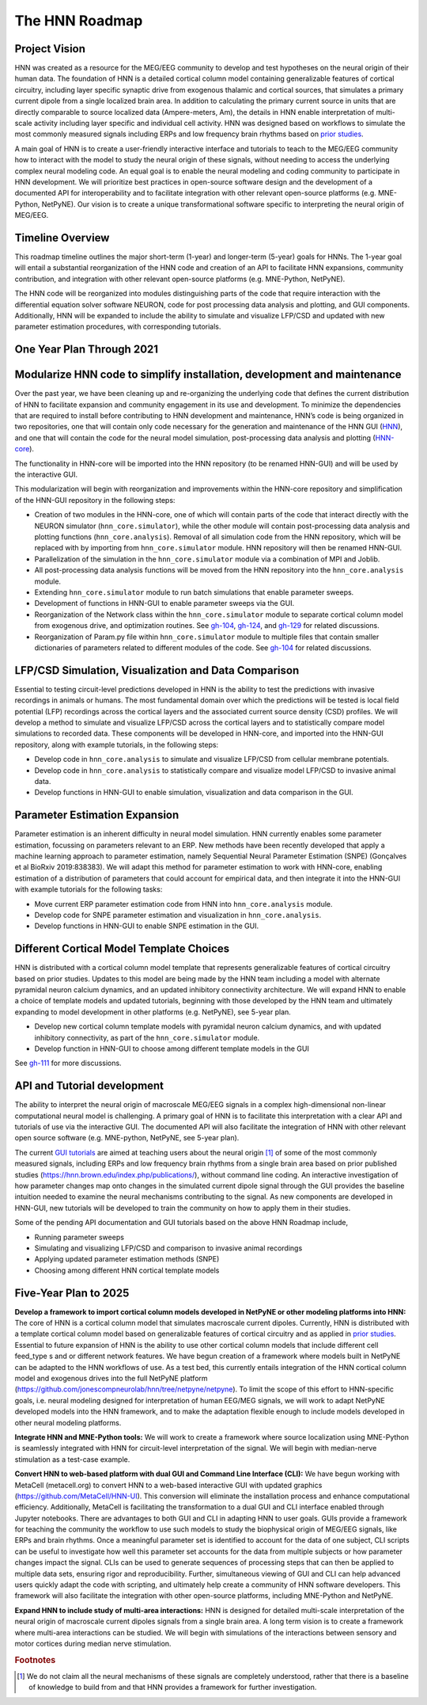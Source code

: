 The HNN Roadmap
===============

Project Vision
--------------
HNN was created as a resource for the MEG/EEG community to develop and
test hypotheses on the neural origin of their human data. The foundation of
HNN is a detailed cortical column model containing generalizable features of
cortical circuitry, including layer specific synaptic drive from exogenous thalamic
and cortical sources, that simulates a primary current dipole from a single
localized brain area. In addition to calculating the primary current source in
units that are directly comparable to source localized data (Ampere-meters, Am), 
the details in
HNN enable interpretation of multi-scale activity including layer specific and
individual cell activity. HNN was designed based on workflows to simulate the most
commonly measured signals including ERPs and low frequency brain rhythms based on
`prior studies`_.

A main goal of HNN is to create a user-friendly interactive interface and
tutorials to teach to the MEG/EEG community how to interact with the model to
study the neural origin of  these signals, without needing to access the
underlying complex neural modeling code. An equal goal is to enable the neural
modeling and coding community to participate in HNN development. We will prioritize
best practices in open-source software design and the development of a documented API
for interoperability and to facilitate integration with other relevant open-source
platforms (e.g. MNE-Python, NetPyNE). Our vision is to create a unique
transformational software specific to interpreting the neural origin of MEG/EEG.

Timeline Overview
-----------------
This roadmap timeline outlines the major short-term (1-year) and longer-term (5-year)
goals for HNNs. The 1-year goal will entail a substantial reorganization of the
HNN code and creation of an API to facilitate HNN expansions, community contribution,
and integration with other relevant open-source platforms (e.g. MNE-Python, NetPyNE).

The HNN code will be reorganized into modules distinguishing parts of the code
that require interaction with the differential equation solver software NEURON,
code for post processing data analysis and plotting, and GUI components.
Additionally, HNN will be expanded to include the ability to simulate and
visualize LFP/CSD and updated with new parameter estimation procedures, with
corresponding tutorials.

One Year Plan Through 2021
--------------------------

Modularize HNN code to simplify installation, development and maintenance
-------------------------------------------------------------------------

Over the past year, we have been cleaning up and re-organizing the
underlying code that defines the current distribution of HNN to facilitate
expansion and community engagement in its use and development. To minimize the
dependencies that are required to install before contributing to HNN development
and maintenance, HNN’s code is being organized in two repositories, one that will
contain only code necessary for the generation and maintenance of the
HNN GUI (`HNN`_), and one that will
contain the code for the neural model simulation, post-processing data analysis
and plotting (`HNN-core`_).

The functionality in HNN-core will be imported into the HNN repository
(to be renamed HNN-GUI)  and will be used by the interactive GUI.

This modularization will begin with reorganization and improvements within
the HNN-core repository and simplification of the HNN-GUI repository in the 
following steps:

-   Creation of two modules in the HNN-core, one of which 
    will contain parts of the code that interact directly with the NEURON simulator 
    (``hnn_core.simulator``), while the other module will contain post-processing data 
    analysis and plotting functions (``hnn_core.analysis``). Removal of all 
    simulation code from the HNN repository, which will be replaced with by 
    importing from ``hnn_core.simulator`` module. HNN repository will then be 
    renamed HNN-GUI. 
-   Parallelization of the simulation in the ``hnn_core.simulator`` module via a
    combination of MPI and Joblib.
-   All post-processing data analysis functions will be moved from the HNN repository 
    into the ``hnn_core.analysis`` module.
-   Extending ``hnn_core.simulator`` module to run batch simulations that enable parameter
    sweeps.
-   Development of functions in HNN-GUI to enable parameter sweeps via the GUI. 
-   Reorganization of the Network class within the ``hnn_core.simulator`` module 
    to separate cortical column model from exogenous drive, and optimization routines.
    See `gh-104`_, `gh-124`_, and `gh-129`_ for related discussions.
-   Reorganization of Param.py file within ``hnn_core.simulator`` module to multiple files that 
    contain smaller dictionaries of parameters related to different modules of the code.
    See `gh-104`_ for related discussions.

LFP/CSD Simulation, Visualization and Data Comparison
-----------------------------------------------------

Essential to testing circuit-level predictions developed in HNN is the ability to 
test the predictions with invasive recordings in animals or humans.  The most fundamental 
domain over which the predictions will be tested is local field potential (LFP) recordings 
across the cortical layers and the associated current source density (CSD) profiles.  
We will develop a method to simulate and visualize LFP/CSD across the cortical layers 
and to statistically compare model simulations to recorded data. These components will 
be developed in HNN-core, and imported into the HNN-GUI repository, along with example 
tutorials, in the following steps:

- Develop code in ``hnn_core.analysis`` to simulate and visualize LFP/CSD from cellular 
  membrane potentials.
- Develop code in ``hnn_core.analysis`` to statistically compare and visualize model 
  LFP/CSD to invasive animal data.
- Develop functions in HNN-GUI to enable simulation, visualization and data comparison 
  in the GUI.

Parameter Estimation Expansion
------------------------------
Parameter estimation is an inherent difficulty in neural model simulation. 
HNN currently enables some parameter estimation, focussing on parameters relevant
to an ERP. New methods have been recently developed that apply a machine learning
approach to parameter estimation, namely Sequential Neural Parameter Estimation (SNPE)
(Gonçalves et al BioRxiv 2019:838383). We will adapt this method for parameter 
estimation to work with HNN-core, enabling estimation of a distribution of parameters
that could account for empirical data, and then integrate it into the HNN-GUI with 
example tutorials for the following tasks:

- Move current ERP parameter estimation code from HNN into ``hnn_core.analysis`` module.
- Develop code for SNPE parameter estimation and visualization in ``hnn_core.analysis``.
- Develop functions in HNN-GUI to enable SNPE estimation in the GUI.

Different Cortical Model Template Choices
-----------------------------------------
HNN is distributed with a cortical column model template that represents 
generalizable features of cortical circuitry based on prior studies. Updates to 
this model are being made by the HNN team including a model with alternate pyramidal
neuron calcium dynamics, and an updated inhibitory connectivity architecture. We will
expand HNN to enable a choice of template models and updated tutorials, beginning 
with those developed by the HNN team and ultimately expanding to model development
in other platforms (e.g. NetPyNE), see 5-year plan.

- Develop new cortical column template models with pyramidal neuron 
  calcium dynamics, and with updated inhibitory connectivity,
  as part of the  ``hnn_core.simulator`` module.
- Develop function in HNN-GUI to choose among different template models in the GUI

See `gh-111`_ for more discussions.

API and Tutorial development
----------------------------
The ability to interpret the neural origin of macroscale MEG/EEG signals in a 
complex high-dimensional non-linear computational neural model is challenging. 
A primary goal of HNN is to facilitate this interpretation with a clear API and 
tutorials of use via the interactive GUI. The documented API will also facilitate 
the integration of HNN with other relevant open source software (e.g. MNE-python, 
NetPyNE, see 5-year plan).

The current `GUI tutorials`_ are aimed at 
teaching users about the neural origin [#f1]_ of some of the most commonly measured signals, 
including ERPs and low frequency brain rhythms from a single brain area based on prior
published studies (https://hnn.brown.edu/index.php/publications/), without command 
line coding.  An interactive investigation of how parameter changes map onto 
changes in the simulated current dipole signal through the GUI provides the baseline intuition 
needed to examine the neural mechanisms contributing to the signal. As new 
components are developed in HNN-GUI, new tutorials will be developed to train 
the community on how to apply them in their studies.

Some of the pending API documentation and GUI tutorials based on the above  HNN Roadmap 
include,

- Running parameter sweeps
- Simulating and visualizing LFP/CSD and comparison to invasive animal recordings
- Applying updated parameter estimation methods (SNPE)
- Choosing among different HNN cortical template models

Five-Year Plan to 2025
----------------------

**Develop a framework to import cortical column models developed in NetPyNE or 
other modeling platforms into HNN:**  
The core of HNN is a cortical column model 
that simulates macroscale current dipoles. Currently, HNN is distributed with 
a template cortical column model based on generalizable features of cortical 
circuitry and as applied in `prior studies`_.
Essential to future expansion of HNN is the ability to use other cortical column 
models that include different cell  feed_type s and or different network features. 
We have begun creation of a framework where models built in NetPyNE can be adapted 
to the HNN workflows of use. As a test bed, this currently entails integration of 
the HNN cortical column model and exogenous drives into the full NetPyNE 
platform (https://github.com/jonescompneurolab/hnn/tree/netpyne/netpyne). 
To limit the scope of this effort to HNN-specific goals, i.e. neural modeling 
designed for interpretation of human EEG/MEG signals, we will work to adapt 
NetPyNE developed models into the HNN framework, and to make the adaptation 
flexible enough to include models developed in other neural modeling platforms.

**Integrate HNN and MNE-Python tools:** We will work to create a framework where 
source localization using MNE-Python is seamlessly integrated with HNN  for 
circuit-level interpretation of the signal. We will begin with median-nerve 
stimulation as a test-case example.

**Convert HNN to web-based platform with dual GUI and Command Line Interface (CLI):**
We have begun working with MetaCell (metacell.org) to convert HNN to a web-based 
interactive GUI with updated graphics (https://github.com/MetaCell/HNN-UI). 
This conversion will eliminate the installation process and enhance computational 
efficiency.  Additionally, MetaCell is facilitating the transformation to a dual 
GUI and CLI interface enabled through Jupyter notebooks. There are advantages to 
both GUI and CLI in adapting HNN to user goals.  GUIs provide a framework for 
teaching the community the workflow to use such models to study the biophysical 
origin of MEG/EEG signals, like ERPs and brain rhythms. Once a meaningful 
parameter set is identified to account for the data of one subject, CLI scripts 
can be useful to investigate how well this parameter set accounts for the data 
from multiple subjects or how parameter changes impact the signal. CLIs can 
be used to generate sequences of processing steps that can then be applied 
to multiple data sets, ensuring rigor and reproducibility. Further, 
simultaneous viewing of GUI and CLI can help advanced users quickly adapt the 
code with scripting, and ultimately help create a community of HNN software 
developers. This framework will also facilitate the integration with other 
open-source platforms, including MNE-Python and NetPyNE.

**Expand HNN to include study of multi-area interactions:**
HNN is designed for detailed multi-scale interpretation of the neural origin
of macroscale current dipoles signals from a single brain area. A long term vision 
is to create a framework where multi-area interactions can be studied. We will 
begin with simulations of the interactions between sensory and motor cortices 
during median nerve stimulation.

.. _prior studies: https://hnn.brown.edu/index.php/publications/
.. _HNN-core: https://github.com/jonescompneurolab/hnn-core
.. _HNN: https://github.com/jonescompneurolab/hnn
.. _GUI tutorials: https://hnn.brown.edu/index.php/tutorials/
.. _gh-104: https://github.com/jonescompneurolab/hnn-core/issues/104
.. _gh-111: https://github.com/jonescompneurolab/hnn-core/issues/111
.. _gh-124: https://github.com/jonescompneurolab/hnn-core/issues/129
.. _gh-129: https://github.com/jonescompneurolab/hnn-core/issues/124

.. rubric:: Footnotes

.. [#f1] We do not claim all the neural mechanisms of these signals are completely understood,
         rather that there is a baseline of knowledge to build from and that HNN provides a 
         framework for further investigation.
